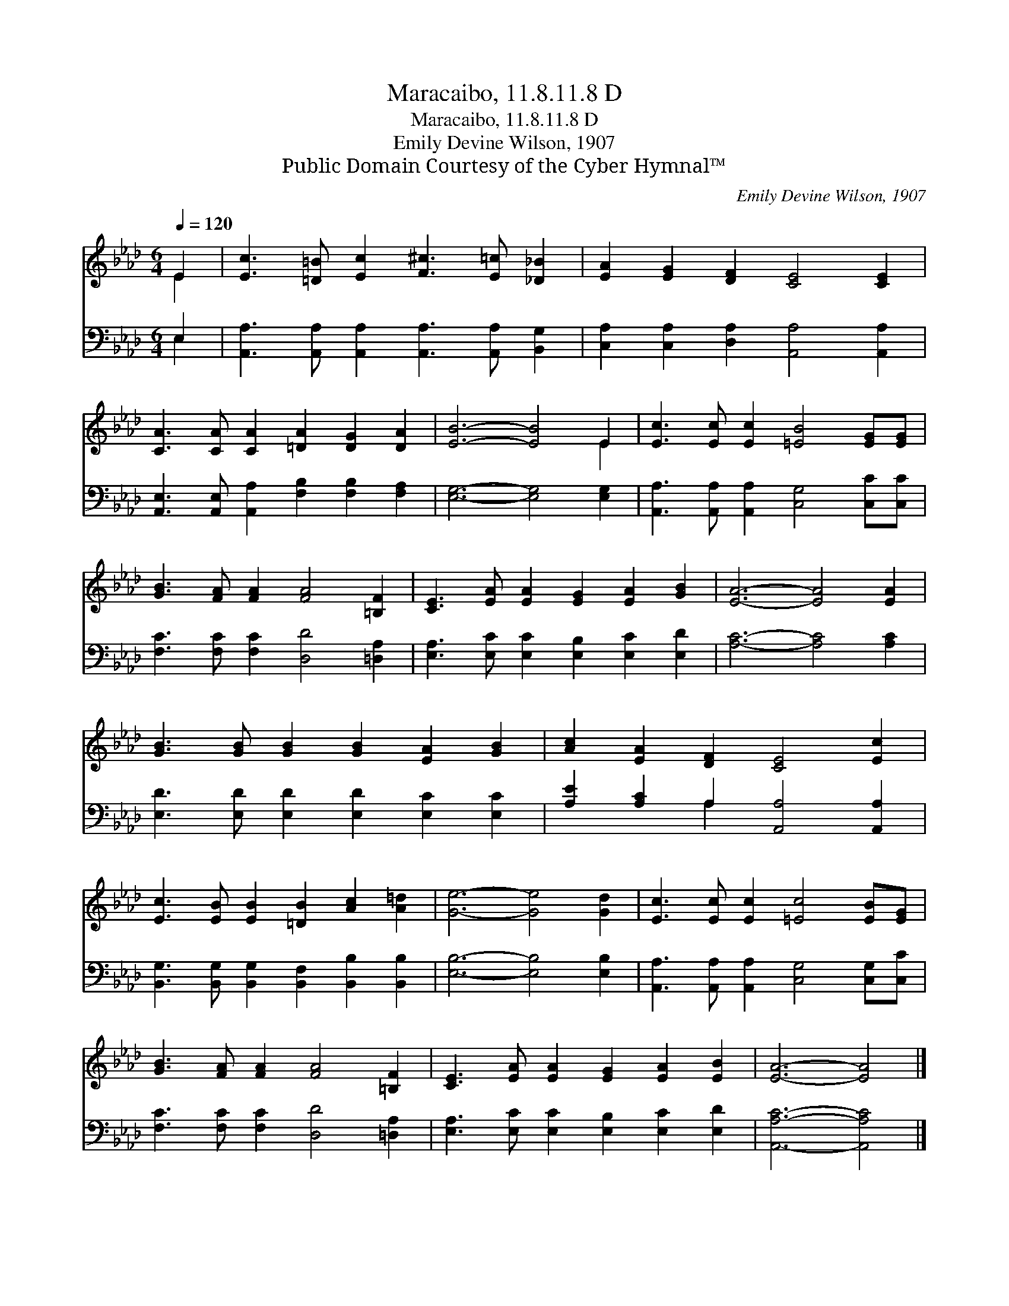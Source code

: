 X:1
T:Maracaibo, 11.8.11.8 D
T:Maracaibo, 11.8.11.8 D
T:Emily Devine Wilson, 1907
T:Public Domain Courtesy of the Cyber Hymnal™
C:Emily Devine Wilson, 1907
Z:Public Domain
Z:Courtesy of the Cyber Hymnal™
%%score ( 1 2 ) ( 3 4 )
L:1/8
Q:1/4=120
M:6/4
K:Ab
V:1 treble 
V:2 treble 
V:3 bass 
V:4 bass 
V:1
 E2 | [Ec]3 [=D=B] [Ec]2 [F^c]3 [E=c] [_D_B]2 | [EA]2 [EG]2 [DF]2 [CE]4 [CE]2 | %3
 [CA]3 [CA] [CA]2 [=DA]2 [DG]2 [DA]2 | [EB]6- [EB]4 E2 | [Ec]3 [Ec] [Ec]2 [=EB]4 [EG][EG] | %6
 [GB]3 [FA] [FA]2 [FA]4 [=B,F]2 | [CE]3 [EA] [EA]2 [EG]2 [EA]2 [GB]2 | [EA]6- [EA]4 [EA]2 | %9
 [GB]3 [GB] [GB]2 [GB]2 [EA]2 [GB]2 | [Ac]2 [EA]2 [DF]2 [CE]4 [Ec]2 | %11
 [Ec]3 [EB] [EB]2 [=DB]2 [Ac]2 [A=d]2 | [Ge]6- [Ge]4 [Gd]2 | [Ec]3 [Ec] [Ec]2 [=Ec]4 [EB][EG] | %14
 [GB]3 [FA] [FA]2 [FA]4 [=B,F]2 | [CE]3 [EA] [EA]2 [EG]2 [EA]2 [EB]2 | [EA]6- [EA]4 |] %17
V:2
 E2 | x12 | x12 | x12 | x10 E2 | x12 | x12 | x12 | x12 | x12 | x12 | x12 | x12 | x12 | x12 | x12 | %16
 x10 |] %17
V:3
 E,2 | [A,,A,]3 [A,,A,] [A,,A,]2 [A,,A,]3 [A,,A,] [B,,G,]2 | %2
 [C,A,]2 [C,A,]2 [D,A,]2 [A,,A,]4 [A,,A,]2 | [A,,E,]3 [A,,E,] [A,,A,]2 [F,B,]2 [F,B,]2 [F,A,]2 | %4
 [E,G,]6- [E,G,]4 [E,G,]2 | [A,,A,]3 [A,,A,] [A,,A,]2 [C,G,]4 [C,C][C,C] | %6
 [F,C]3 [F,C] [F,C]2 [D,D]4 [=D,A,]2 | [E,A,]3 [E,C] [E,C]2 [E,B,]2 [E,C]2 [E,D]2 | %8
 [A,C]6- [A,C]4 [A,C]2 | [E,D]3 [E,D] [E,D]2 [E,D]2 [E,C]2 [E,C]2 | %10
 [A,E]2 [A,C]2 A,2 [A,,A,]4 [A,,A,]2 | [B,,G,]3 [B,,G,] [B,,G,]2 [B,,F,]2 [B,,B,]2 [B,,B,]2 | %12
 [E,B,]6- [E,B,]4 [E,B,]2 | [A,,A,]3 [A,,A,] [A,,A,]2 [C,G,]4 [C,G,][C,C] | %14
 [F,C]3 [F,C] [F,C]2 [D,D]4 [=D,A,]2 | [E,A,]3 [E,C] [E,C]2 [E,B,]2 [E,C]2 [E,D]2 | %16
 [A,,A,C]6- [A,,A,C]4 |] %17
V:4
 E,2 | x12 | x12 | x12 | x12 | x12 | x12 | x12 | x12 | x12 | x4 A,2 x6 | x12 | x12 | x12 | x12 | %15
 x12 | x10 |] %17

